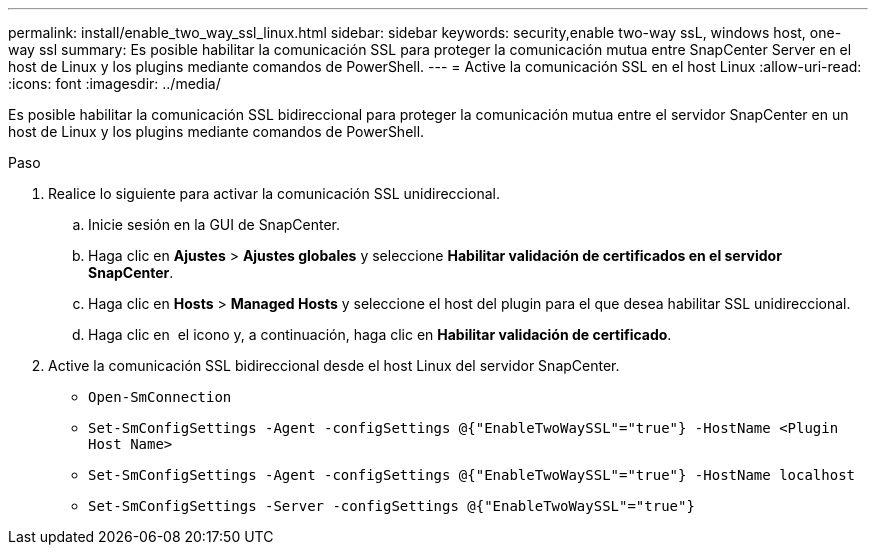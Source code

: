 ---
permalink: install/enable_two_way_ssl_linux.html 
sidebar: sidebar 
keywords: security,enable two-way ssL, windows host, one-way ssl 
summary: Es posible habilitar la comunicación SSL para proteger la comunicación mutua entre SnapCenter Server en el host de Linux y los plugins mediante comandos de PowerShell. 
---
= Active la comunicación SSL en el host Linux
:allow-uri-read: 
:icons: font
:imagesdir: ../media/


[role="lead"]
Es posible habilitar la comunicación SSL bidireccional para proteger la comunicación mutua entre el servidor SnapCenter en un host de Linux y los plugins mediante comandos de PowerShell.

.Paso
. Realice lo siguiente para activar la comunicación SSL unidireccional.
+
.. Inicie sesión en la GUI de SnapCenter.
.. Haga clic en *Ajustes* > *Ajustes globales* y seleccione *Habilitar validación de certificados en el servidor SnapCenter*.
.. Haga clic en *Hosts* > *Managed Hosts* y seleccione el host del plugin para el que desea habilitar SSL unidireccional.
.. Haga clic en image:../media/more_icon.gif[""] el icono y, a continuación, haga clic en *Habilitar validación de certificado*.


. Active la comunicación SSL bidireccional desde el host Linux del servidor SnapCenter.
+
** `Open-SmConnection`
** `Set-SmConfigSettings -Agent -configSettings @{"EnableTwoWaySSL"="true"} -HostName <Plugin Host Name>`
** `Set-SmConfigSettings -Agent -configSettings @{"EnableTwoWaySSL"="true"} -HostName localhost`
** `Set-SmConfigSettings -Server -configSettings @{"EnableTwoWaySSL"="true"}`



